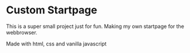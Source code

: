 * Custom Startpage
This is a super small project just for fun. Making my own startpage for the webbrowser.

Made with html, css and vanilla javascript
#+html: <p align="center"><img src="startpage.png" /></p>
